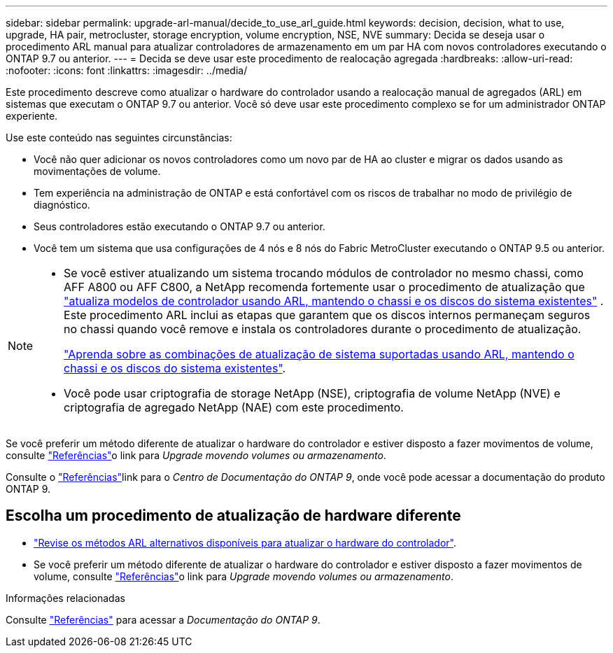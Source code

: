 ---
sidebar: sidebar 
permalink: upgrade-arl-manual/decide_to_use_arl_guide.html 
keywords: decision, decision, what to use, upgrade, HA pair, metrocluster, storage encryption, volume encryption, NSE, NVE 
summary: Decida se deseja usar o procedimento ARL manual para atualizar controladores de armazenamento em um par HA com novos controladores executando o ONTAP 9.7 ou anterior. 
---
= Decida se deve usar este procedimento de realocação agregada
:hardbreaks:
:allow-uri-read: 
:nofooter: 
:icons: font
:linkattrs: 
:imagesdir: ../media/


[role="lead"]
Este procedimento descreve como atualizar o hardware do controlador usando a realocação manual de agregados (ARL) em sistemas que executam o ONTAP 9.7 ou anterior. Você só deve usar este procedimento complexo se for um administrador ONTAP experiente.

Use este conteúdo nas seguintes circunstâncias:

* Você não quer adicionar os novos controladores como um novo par de HA ao cluster e migrar os dados usando as movimentações de volume.
* Tem experiência na administração de ONTAP e está confortável com os riscos de trabalhar no modo de privilégio de diagnóstico.
* Seus controladores estão executando o ONTAP 9.7 ou anterior.
* Você tem um sistema que usa configurações de 4 nós e 8 nós do Fabric MetroCluster executando o ONTAP 9.5 ou anterior.


[NOTE]
====
* Se você estiver atualizando um sistema trocando módulos de controlador no mesmo chassi, como AFF A800 ou AFF C800, a NetApp recomenda fortemente usar o procedimento de atualização que link:../upgrade-arl-auto-affa900/index.html["atualiza modelos de controlador usando ARL, mantendo o chassi e os discos do sistema existentes"] . Este procedimento ARL inclui as etapas que garantem que os discos internos permaneçam seguros no chassi quando você remove e instala os controladores durante o procedimento de atualização.
+
link:../upgrade-arl-auto-affa900/decide_to_use_the_aggregate_relocation_guide.html#supported-systems-in-chassis["Aprenda sobre as combinações de atualização de sistema suportadas usando ARL, mantendo o chassi e os discos do sistema existentes"].

* Você pode usar criptografia de storage NetApp (NSE), criptografia de volume NetApp (NVE) e criptografia de agregado NetApp (NAE) com este procedimento.


====
Se você preferir um método diferente de atualizar o hardware do controlador e estiver disposto a fazer movimentos de volume, consulte link:other_references.html["Referências"]o link para _Upgrade movendo volumes ou armazenamento_.

Consulte o link:other_references.html["Referências"]link para o _Centro de Documentação do ONTAP 9_, onde você pode acessar a documentação do produto ONTAP 9.



== Escolha um procedimento de atualização de hardware diferente

* link:../upgrade-arl/index.html["Revise os métodos ARL alternativos disponíveis para atualizar o hardware do controlador"].
* Se você preferir um método diferente de atualizar o hardware do controlador e estiver disposto a fazer movimentos de volume, consulte link:other_references.html["Referências"]o link para _Upgrade movendo volumes ou armazenamento_.


.Informações relacionadas
Consulte link:other_references.html["Referências"] para acessar a _Documentação do ONTAP 9_.
